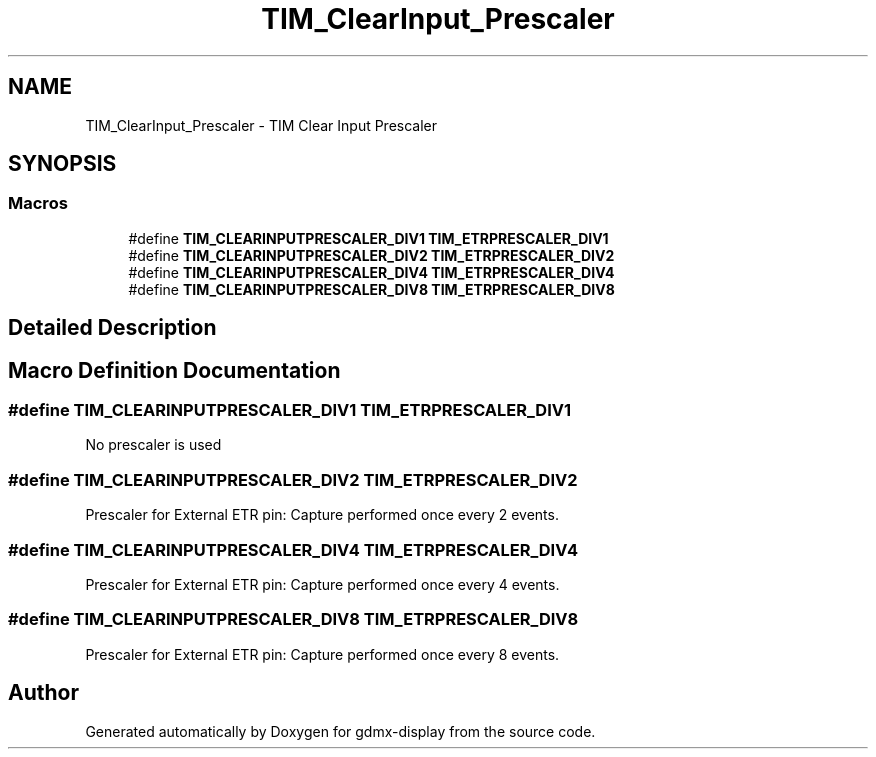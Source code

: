 .TH "TIM_ClearInput_Prescaler" 3 "Mon May 24 2021" "gdmx-display" \" -*- nroff -*-
.ad l
.nh
.SH NAME
TIM_ClearInput_Prescaler \- TIM Clear Input Prescaler
.SH SYNOPSIS
.br
.PP
.SS "Macros"

.in +1c
.ti -1c
.RI "#define \fBTIM_CLEARINPUTPRESCALER_DIV1\fP   \fBTIM_ETRPRESCALER_DIV1\fP"
.br
.ti -1c
.RI "#define \fBTIM_CLEARINPUTPRESCALER_DIV2\fP   \fBTIM_ETRPRESCALER_DIV2\fP"
.br
.ti -1c
.RI "#define \fBTIM_CLEARINPUTPRESCALER_DIV4\fP   \fBTIM_ETRPRESCALER_DIV4\fP"
.br
.ti -1c
.RI "#define \fBTIM_CLEARINPUTPRESCALER_DIV8\fP   \fBTIM_ETRPRESCALER_DIV8\fP"
.br
.in -1c
.SH "Detailed Description"
.PP 

.SH "Macro Definition Documentation"
.PP 
.SS "#define TIM_CLEARINPUTPRESCALER_DIV1   \fBTIM_ETRPRESCALER_DIV1\fP"
No prescaler is used 
.br
 
.SS "#define TIM_CLEARINPUTPRESCALER_DIV2   \fBTIM_ETRPRESCALER_DIV2\fP"
Prescaler for External ETR pin: Capture performed once every 2 events\&. 
.SS "#define TIM_CLEARINPUTPRESCALER_DIV4   \fBTIM_ETRPRESCALER_DIV4\fP"
Prescaler for External ETR pin: Capture performed once every 4 events\&. 
.SS "#define TIM_CLEARINPUTPRESCALER_DIV8   \fBTIM_ETRPRESCALER_DIV8\fP"
Prescaler for External ETR pin: Capture performed once every 8 events\&. 
.SH "Author"
.PP 
Generated automatically by Doxygen for gdmx-display from the source code\&.

